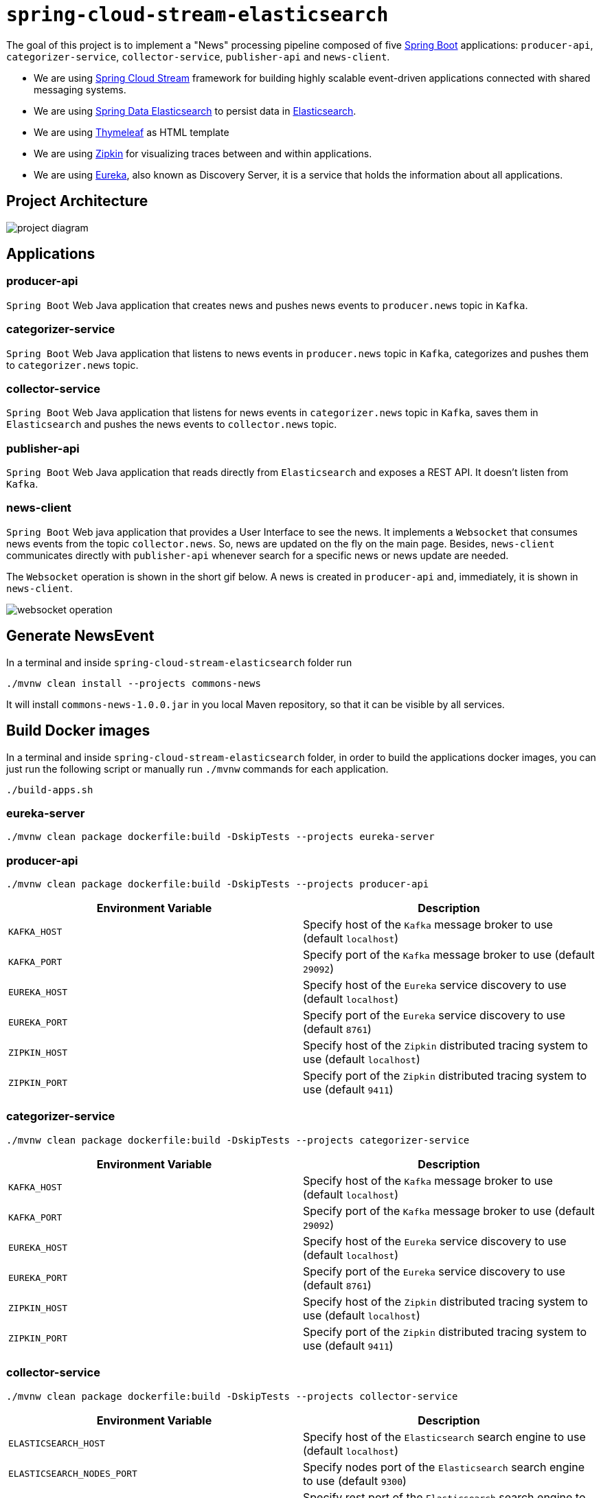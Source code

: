 = `spring-cloud-stream-elasticsearch`

The goal of this project is to implement a "News" processing pipeline composed of five
https://docs.spring.io/spring-boot/docs/current/reference/htmlsingle/[Spring Boot] applications: `producer-api`,
`categorizer-service`, `collector-service`, `publisher-api` and `news-client`.

* We are using https://docs.spring.io/spring-cloud-stream/docs/current/reference/htmlsingle[Spring Cloud Stream]
framework for building highly scalable event-driven applications connected with shared messaging systems.

* We are using https://docs.spring.io/spring-data/elasticsearch/docs/current/reference/html/[Spring Data Elasticsearch]
to persist data in https://www.elastic.co/products/elasticsearch[Elasticsearch].

* We are using https://www.thymeleaf.org/[Thymeleaf] as HTML template

* We are using https://zipkin.io[Zipkin] for visualizing traces between and within applications.

* We are using https://github.com/Netflix/eureka/wiki[Eureka], also known as Discovery Server, it is a service that
holds the information about all applications.

== Project Architecture

image::images/project-diagram.png[]

== Applications

=== producer-api
`Spring Boot` Web Java application that creates news and pushes news events to `producer.news` topic in `Kafka`.

=== categorizer-service
`Spring Boot` Web Java application that listens to news events in `producer.news` topic in `Kafka`, categorizes and
pushes  them to `categorizer.news` topic.

=== collector-service
`Spring Boot` Web Java application that listens for news events in `categorizer.news` topic in `Kafka`, saves them in
`Elasticsearch` and pushes the news events to `collector.news` topic.

=== publisher-api
`Spring Boot` Web Java application that reads directly from `Elasticsearch` and exposes a REST API. It doesn't listen
from `Kafka`.

=== news-client
`Spring Boot` Web java application that provides a User Interface to see the news. It implements a `Websocket` that
consumes news events from the topic `collector.news`. So, news are updated on the fly on the main page. Besides,
`news-client` communicates directly with `publisher-api` whenever search for a specific news or news update are needed.

The `Websocket` operation is shown in the short gif below. A news is created in `producer-api` and, immediately, it is
shown in `news-client`.

image::images/websocket-operation.gif[]

== Generate NewsEvent

In a terminal and inside `spring-cloud-stream-elasticsearch` folder run

[source]
----
./mvnw clean install --projects commons-news
----
It will install `commons-news-1.0.0.jar` in you local Maven repository, so that it can be visible by all services.

== Build Docker images

In a terminal and inside `spring-cloud-stream-elasticsearch` folder, in order to build the applications docker images,
you can just run the following script or manually run `./mvnw` commands for each application.

[source]
----
./build-apps.sh
----

=== eureka-server

[source]
----
./mvnw clean package dockerfile:build -DskipTests --projects eureka-server
----

=== producer-api

[source]
----
./mvnw clean package dockerfile:build -DskipTests --projects producer-api
----
|===
|Environment Variable | Description

|`KAFKA_HOST`
|Specify host of the `Kafka` message broker to use (default `localhost`)

|`KAFKA_PORT`
|Specify port of the `Kafka` message broker to use (default `29092`)

|`EUREKA_HOST`
|Specify host of the `Eureka` service discovery to use (default `localhost`)

|`EUREKA_PORT`
|Specify port of the `Eureka` service discovery to use (default `8761`)

|`ZIPKIN_HOST`
|Specify host of the `Zipkin` distributed tracing system to use (default `localhost`)

|`ZIPKIN_PORT`
|Specify port of the `Zipkin` distributed tracing system to use (default `9411`)

|===

=== categorizer-service

[source]
----
./mvnw clean package dockerfile:build -DskipTests --projects categorizer-service
----
|===
|Environment Variable | Description

|`KAFKA_HOST`
|Specify host of the `Kafka` message broker to use (default `localhost`)

|`KAFKA_PORT`
|Specify port of the `Kafka` message broker to use (default `29092`)

|`EUREKA_HOST`
|Specify host of the `Eureka` service discovery to use (default `localhost`)

|`EUREKA_PORT`
|Specify port of the `Eureka` service discovery to use (default `8761`)

|`ZIPKIN_HOST`
|Specify host of the `Zipkin` distributed tracing system to use (default `localhost`)

|`ZIPKIN_PORT`
|Specify port of the `Zipkin` distributed tracing system to use (default `9411`)

|===

=== collector-service

[source]
----
./mvnw clean package dockerfile:build -DskipTests --projects collector-service
----
|===
|Environment Variable | Description

|`ELASTICSEARCH_HOST`
|Specify host of the `Elasticsearch` search engine to use (default `localhost`)

|`ELASTICSEARCH_NODES_PORT`
|Specify nodes port of the `Elasticsearch` search engine to use (default `9300`)

|`ELASTICSEARCH_REST_PORT`
|Specify rest port of the `Elasticsearch` search engine to use (default `9200`)

|`KAFKA_HOST`
|Specify host of the `Kafka` message broker to use (default `localhost`)

|`KAFKA_PORT`
|Specify port of the `Kafka` message broker to use (default `29092`)

|`EUREKA_HOST`
|Specify host of the `Eureka` service discovery to use (default `localhost`)

|`EUREKA_PORT`
|Specify port of the `Eureka` service discovery to use (default `8761`)

|`ZIPKIN_HOST`
|Specify host of the `Zipkin` distributed tracing system to use (default `localhost`)

|`ZIPKIN_PORT`
|Specify port of the `Zipkin` distributed tracing system to use (default `9411`)

|===

=== publisher-api

[source]
----
./mvnw clean package dockerfile:build -DskipTests --projects publisher-api
----
|===
|Environment Variable | Description

|`ELASTICSEARCH_HOST`
|Specify host of the `Elasticsearch` search engine to use (default `localhost`)

|`ELASTICSEARCH_NODES_PORT`
|Specify nodes port of the `Elasticsearch` search engine to use (default `9300`)

|`ELASTICSEARCH_REST_PORT`
|Specify rest port of the `Elasticsearch` search engine to use (default `9200`)

|`EUREKA_HOST`
|Specify host of the `Eureka` service discovery to use (default `localhost`)

|`EUREKA_PORT`
|Specify port of the `Eureka` service discovery to use (default `8761`)

|`ZIPKIN_HOST`
|Specify host of the `Zipkin` distributed tracing system to use (default `localhost`)

|`ZIPKIN_PORT`
|Specify port of the `Zipkin` distributed tracing system to use (default `9411`)

|===

=== news-client

[source]
----
./mvnw clean package dockerfile:build -DskipTests --projects news-client
----
|===
|Environment Variable | Description

|`KAFKA_HOST`
|Specify host of the `Kafka` message broker to use (default `localhost`)

|`KAFKA_PORT`
|Specify port of the `Kafka` message broker to use (default `29092`)

|`EUREKA_HOST`
|Specify host of the `Eureka` service discovery to use (default `localhost`)

|`EUREKA_PORT`
|Specify port of the `Eureka` service discovery to use (default `8761`)

|`ZIPKIN_HOST`
|Specify host of the `Zipkin` distributed tracing system to use (default `localhost`)

|`ZIPKIN_PORT`
|Specify port of the `Zipkin` distributed tracing system to use (default `9411`)

|===

== Start Environment

Open a terminal and inside `spring-cloud-stream-elasticsearch` root folder run

[source]
----
docker-compose up -d
----

Wait a until all containers are Up (healthy). You can check their status by running

[source]
----
docker-compose ps
----

== Running Applications as Docker containers

Open a terminal and inside `spring-cloud-stream-elasticsearch` root folder run following script

[source]
----
./start-apps.sh
----

== Application URLs

|===
|Application |URL

|`producer-api`
|http://localhost:9080/swagger-ui.html

|`publisher-api`
|http://localhost:9083/swagger-ui.html

|`news-client`
|http://localhost:8080

|===

== Running Applications with Maven

During development, it is easier to just run the applications instead of always build the docker images and run it.
For it, inside `spring-cloud-stream-elasticsearch`, run the following Maven commands in different terminals

=== eureka-server

[source]
----
./mvnw spring-boot:run --projects eureka-server
----

=== producer-api

[source]
----
./mvnw spring-boot:run --projects producer-api -Dspring-boot.run.jvmArguments="-Dserver.port=9080"
----

=== categorizer-service

[source]
----
./mvnw spring-boot:run --projects categorizer-service -Dspring-boot.run.jvmArguments="-Dserver.port=9081"
----

=== collector-service

[source]
----
./mvnw spring-boot:run --projects collector-service -Dspring-boot.run.jvmArguments="-Dserver.port=9082"
----

=== publisher-api

[source]
----
./mvnw spring-boot:run --projects publisher-api -Dspring-boot.run.jvmArguments="-Dserver.port=9083"
----

=== news-client

[source]
----
./mvnw spring-boot:run --projects news-client
----

== Shutdown

Run the command below to stop the applications

[source]
----
./stop-apps.sh
----

Then, run the following command to stop and remove docker-compose containers, networks and volumes

[source]
----
docker-compose down -v
----

== Useful links

=== Eureka

`Eureka` can be accessed at http://localhost:8761

=== Kafka Topics UI

`Kafka Topics UI` can be accessed at http://localhost:8085

=== Zipkin

`Zipkin` can be accessed at http://localhost:9411

The figure below shows an example of the complete flow a news passes through. It goes since `producer-api`, where the
news is created, until `news-client`.

image::images/zipkin-sample.png[]

=== Kafka Manager

`Kafka Manager` can be accessed at http://localhost:9000

**Configuration**

- First, you must create a new cluster. Click on `Cluster` (dropdown on the header) and then on `Add Cluster`
- Type the name of your cluster in `Cluster Name` field, for example: `MyZooCluster`
- Type `zookeeper:2181` in `Cluster Zookeeper Hosts` field
- Enable checkbox `Poll consumer information (Not recommended for large # of consumers if ZK is used for offsets tracking on older Kafka versions)`
- Click on `Save` button at the bottom of the page.

The figure below shows the consumers os the Kafka topics. As we can see, the consumers are updated as the `lag` is `0`

image::images/kafka-manager-consumers.png[]

=== Elasticsearch REST API

Check ES is up and running

[source]
----
curl http://localhost:9200
----

Check indexes in ES

[source]
----
curl http://localhost:9200/_cat/indices?v
----

Check _news_ index mapping

[source]
----
curl http://localhost:9200/news/_mapping
----

Simple search

[source]
----
curl http://localhost:9200/news/news/_search
----

== TODO

- add alias to the index: wait for this feature be available in Spring Data Elasticsearch (https://jira.spring.io/browse/DATAES-192)
- `news-client`: bug. everytime sync is clicked, it enables Websocket;
- `news-client`: if websocket is enabled/disabled, sync button should be disabled/enabled;
- `news-client`: implement pagination;

== Issues

- In `news-client` `application.yml`, I needed to set the property `spring.sleuth.async.enabled` to `false` otherwise
the Websocket wouldn't work. I was having the following exception

[source]
----
ERROR [news-client,39ba826690e440da,39ba826690e440da,true] 1 --- [nio-8080-exec-2] o.s.c.s.i.web.ExceptionLoggingFilter     : Uncaught exception thrown
org.springframework.web.util.NestedServletException: Request processing failed; nested exception is org.springframework.web.socket.sockjs.SockJsException:
Uncaught failure in SockJS request, uri=http://localhost:8080/news-websocket/202/gcbccz4x/websocket; nested exception is org.springframework.web.socket.sockjs.SockJsException:
Uncaught failure for request http://localhost:8080/news-websocket/202/gcbccz4x/websocket; nested exception is org.springframework.core.task.TaskRejectedException:
Executor [java.util.concurrent.ScheduledThreadPoolExecutor@2427859c[Terminated, pool size = 0, active threads = 0, queued tasks = 0, completed tasks = 1]] did not accept task: org.springframework.cloud.sleuth.instrument.async.TraceRunnable@51841203
----
